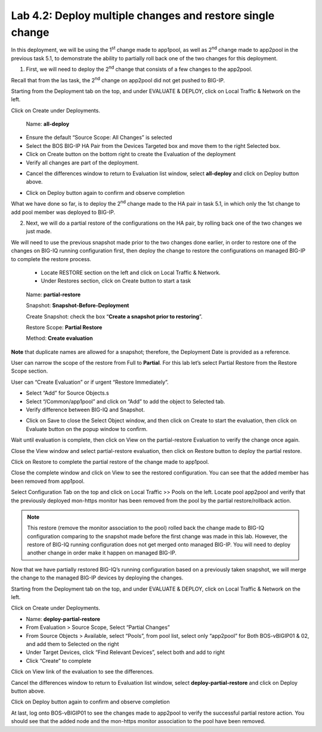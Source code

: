 Lab 4.2: Deploy multiple changes and restore single change
----------------------------------------------------------

In this deployment, we will be using the 1\ :sup:`st` change made to app1pool, as well as 2\ :sup:`nd` change made to app2pool in the previous task 5.1, to demonstrate the ability to partially roll back one of the two changes for this deployment.

1. First, we will need to deploy the 2\ :sup:`nd` change that consists of a few changes to the app2pool.

Recall that from the las task, the 2\ :sup:`nd` change on app2pool did not get pushed to BIG-IP.

Starting from the Deployment tab on the top, and under EVALUATE & DEPLOY, click on Local Traffic & Network on the left.

Click on Create under Deployments.

   Name: **all-deploy**

-  Ensure the default “Source Scope: All Changes” is selected

-  Select the BOS BIG-IP HA Pair from the Devices Targeted box and move them to the right Selected box.

-  Click on Create button on the bottom right to create the Evaluation of the deployment

-  Verify all changes are part of the deployment.

|image11|

-  Cancel the differences window to return to Evaluation list window, select **all-deploy** and click on Deploy button above.

|image12|

-  Click on Deploy button again to confirm and observe completion

What we have done so far, is to deploy the 2\ :sup:`nd` change made to the HA pair in task 5.1, in which only the 1st change to add pool member was deployed to BIG-IP.



2. Next, we will do a partial restore of the configurations on the HA pair, by rolling back one of the two changes we just made. 

We will need to use the previous snapshot made prior to the two changes done earlier, in order to restore one of the changes on BIG-IQ running configuration first, then deploy the change to restore the configurations on managed BIG-IP to complete the restore process.

   -  Locate RESTORE section on the left and click on Local Traffic & Network.

   -  Under Restores section, click on Create button to start a task

|image13|

    Name: **partial-restore**

    Snapshot: **Snapshot-Before-Deployment**

    Create Snapshot: check the box “\ **Create a snapshot prior to restoring**\ ”.

    Restore Scope: **Partial Restore**

    Method: **Create evaluation**

**Note** that duplicate names are allowed for a snapshot; therefore, the Deployment Date is provided as a reference.

User can narrow the scope of the restore from Full to **Partial**. For this lab let’s select Partial Restore from the Restore Scope section.

User can “Create Evaluation” or if urgent “Restore Immediately”.

|image14|

-  Select “Add” for Source Objects.s

-  Select “/Common/app1pool” and click on “Add” to add the object to Selected tab.

-  Verify difference between BIG-IQ and Snapshot.

|image16|

-  Click on Save to close the Select Object window, and then click on Create to start the evaluation, then click on Evaluate button on the popup window to confirm.

|image15|

Wait until evaluation is complete, then click on View on the partial-restore Evaluation to verify the change once again.

Close the View window and select partial-restore evaluation, then click on Restore button to deploy the partial restore.

|image17|

|image18|

Click on Restore to complete the partial restore of the change made to app1pool.

Close the complete window and click on View to see the restored configuration. You can see that the added member has been removed from app1pool.

Select Configuration Tab on the top and click on Local Traffic >> Pools on the left. Locate pool app2pool and verify that the previously deployed mon-https monitor has been removed from the pool by the partial restore/rollback action.

.. note:: This restore (remove the monitor association to the pool) rolled back the change made to BIG-IQ configuration comparing to the snapshot made before the first change was made in this lab. However, the restore of BIG-IQ running configuration does not get merged onto managed BIG-IP. You will need to deploy another change in order make it happen on managed BIG-IP.

Now that we have partially restored BIG-IQ’s running configuration based on a previously taken snapshot, we will merge the change to the managed BIG-IP devices by deploying the changes.

Starting from the Deployment tab on the top, and under EVALUATE & DEPLOY, click on Local Traffic & Network on the left.

Click on Create under Deployments. 

- Name: **deploy-partial-restore**
- From Evaluation > Source Scope, Select “Partial Changes”
- From Source Objects > Available, select “Pools”, from pool list, select only “app2pool” for Both BOS-vBIGIP01 & 02, and add them to Selected on the right
- Under Target Devices, click “Find Relevant Devices”, select both and add to right
- Click “Create” to complete

Click on View link of the evaluation to see the differences.

|image18-1|

Cancel the differences window to return to Evaluation list window, select **deploy-partial-restore** and click on Deploy button above.

Click on Deploy button again to confirm and observe completion


|image18-2|

At last, log onto BOS-vBIGIP01 to see the changes made to app2pool to verify the successful partial restore action. You should see that the added node and the mon-https monitor association to the pool have been removed. 



.. |image11| image:: media/image11.png
   :width: 6.50000in
   :height: 3.28750in
.. |image12| image:: media/image12.png
   :width: 6.48750in
   :height: 3.07083in
.. |image13| image:: media/image13.png
   :width: 4.70833in
   :height: 1.05460in
.. |image14| image:: media/image14.png
   :width: 6.50000in
   :height: 4.94792in
.. |image15| image:: media/image15.png
   :width: 4.22917in
   :height: 2.20722in
.. |image16| image:: media/image16.png
   :width: 6.50000in
   :height: 4.43750in
.. |image17| image:: media/image17.png
   :width: 6.50000in
   :height: 1.57292in
.. |image18| image:: media/image18.png
   :width: 4.18547in
   :height: 2.20833in
.. |image18-1| image:: media/image18-1.png
.. |image18-2| image:: media/image18-2.png